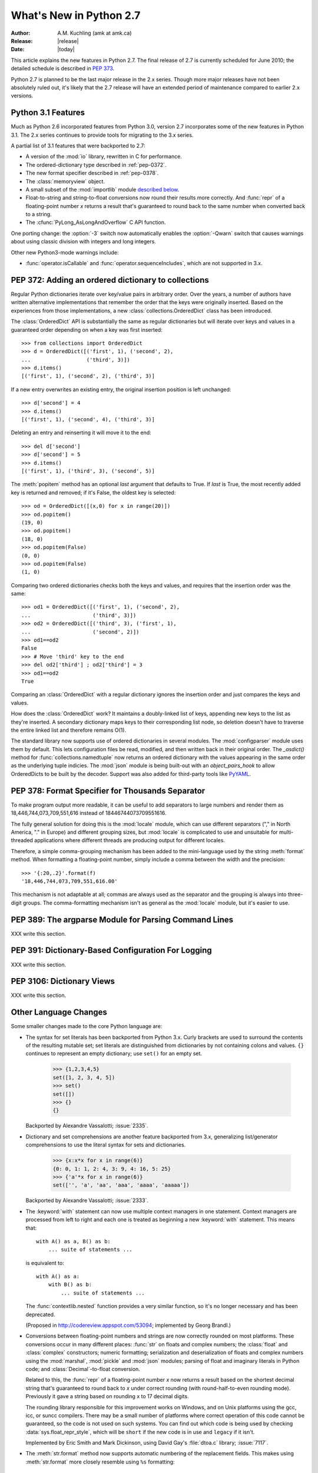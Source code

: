 ****************************
  What's New in Python 2.7
****************************

:Author: A.M. Kuchling (amk at amk.ca)
:Release: |release|
:Date: |today|

.. Fix accents on Kristjan Valur Jonsson, Fuerstenau

.. $Id$
   Rules for maintenance:

   * Anyone can add text to this document.  Do not spend very much time
   on the wording of your changes, because your text will probably
   get rewritten to some degree.

   * The maintainer will go through Misc/NEWS periodically and add
   changes; it's therefore more important to add your changes to
   Misc/NEWS than to this file.

   * This is not a complete list of every single change; completeness
   is the purpose of Misc/NEWS.  Some changes I consider too small
   or esoteric to include.  If such a change is added to the text,
   I'll just remove it.  (This is another reason you shouldn't spend
   too much time on writing your addition.)

   * If you want to draw your new text to the attention of the
   maintainer, add 'XXX' to the beginning of the paragraph or
   section.

   * It's OK to just add a fragmentary note about a change.  For
   example: "XXX Describe the transmogrify() function added to the
   socket module."  The maintainer will research the change and
   write the necessary text.

   * You can comment out your additions if you like, but it's not
   necessary (especially when a final release is some months away).

   * Credit the author of a patch or bugfix.   Just the name is
   sufficient; the e-mail address isn't necessary.

   * It's helpful to add the bug/patch number in a parenthetical comment.

   XXX Describe the transmogrify() function added to the socket
   module.
   (Contributed by P.Y. Developer; :issue:`12345`.)

   This saves the maintainer some effort going through the SVN logs
   when researching a change.

This article explains the new features in Python 2.7.  The final
release of 2.7 is currently scheduled for June 2010; the detailed
schedule is described in :pep:`373`.

Python 2.7 is planned to be the last major release in the 2.x series.
Though more major releases have not been absolutely ruled out, it's
likely that the 2.7 release will have an extended period of
maintenance compared to earlier 2.x versions.

.. Compare with previous release in 2 - 3 sentences here.
   add hyperlink when the documentation becomes available online.

.. _whatsnew27-python31:

Python 3.1 Features
=======================

Much as Python 2.6 incorporated features from Python 3.0,
version 2.7 incorporates some of the new features
in Python 3.1.  The 2.x series continues to provide tools
for migrating to the 3.x series.

A partial list of 3.1 features that were backported to 2.7:

* A version of the :mod:`io` library, rewritten in C for performance.
* The ordered-dictionary type described in :ref:`pep-0372`.
* The new format specifier described in :ref:`pep-0378`.
* The :class:`memoryview` object.
* A small subset of the :mod:`importlib` module `described below <#importlib-section>`__.
* Float-to-string and string-to-float conversions now round their
  results more correctly.  And :func:`repr` of a floating-point
  number *x* returns a result that's guaranteed to round back to the
  same number when converted back to a string.
* The :cfunc:`PyLong_AsLongAndOverflow` C API function.

One porting change: the :option:`-3` switch now automatically
enables the :option:`-Qwarn` switch that causes warnings
about using classic division with integers and long integers.

Other new Python3-mode warnings include:

* :func:`operator.isCallable` and :func:`operator.sequenceIncludes`,
  which are not supported in 3.x.

.. ========================================================================
.. Large, PEP-level features and changes should be described here.
.. ========================================================================

.. _pep-0372:

PEP 372: Adding an ordered dictionary to collections
====================================================

Regular Python dictionaries iterate over key/value pairs in arbitrary order.
Over the years, a number of authors have written alternative implementations
that remember the order that the keys were originally inserted.  Based on
the experiences from those implementations, a new
:class:`collections.OrderedDict` class has been introduced.

The :class:`OrderedDict` API is substantially the same as regular dictionaries
but will iterate over keys and values in a guaranteed order depending on
when a key was first inserted::

    >>> from collections import OrderedDict
    >>> d = OrderedDict([('first', 1), ('second', 2),
    ...                  ('third', 3)])
    >>> d.items()
    [('first', 1), ('second', 2), ('third', 3)]

If a new entry overwrites an existing entry, the original insertion
position is left unchanged::

    >>> d['second'] = 4
    >>> d.items()
    [('first', 1), ('second', 4), ('third', 3)]

Deleting an entry and reinserting it will move it to the end::

    >>> del d['second']
    >>> d['second'] = 5
    >>> d.items()
    [('first', 1), ('third', 3), ('second', 5)]

The :meth:`popitem` method has an optional *last* argument
that defaults to True.  If *last* is True, the most recently
added key is returned and removed; if it's False, the
oldest key is selected::

    >>> od = OrderedDict([(x,0) for x in range(20)])
    >>> od.popitem()
    (19, 0)
    >>> od.popitem()
    (18, 0)
    >>> od.popitem(False)
    (0, 0)
    >>> od.popitem(False)
    (1, 0)

Comparing two ordered dictionaries checks both the keys and values,
and requires that the insertion order was the same::

    >>> od1 = OrderedDict([('first', 1), ('second', 2),
    ...                    ('third', 3)])
    >>> od2 = OrderedDict([('third', 3), ('first', 1),
    ...                    ('second', 2)])
    >>> od1==od2
    False
    >>> # Move 'third' key to the end
    >>> del od2['third'] ; od2['third'] = 3
    >>> od1==od2
    True

Comparing an :class:`OrderedDict` with a regular dictionary
ignores the insertion order and just compares the keys and values.

How does the :class:`OrderedDict` work?  It maintains a doubly-linked
list of keys, appending new keys to the list as they're inserted.  A
secondary dictionary maps keys to their corresponding list node, so
deletion doesn't have to traverse the entire linked list and therefore
remains O(1).

.. XXX check O(1)-ness with Raymond

The standard library now supports use of ordered dictionaries in several
modules.  The :mod:`configparser` module uses them by default.  This lets
configuration files be read, modified, and then written back in their original
order.  The *_asdict()* method for :func:`collections.namedtuple` now
returns an ordered dictionary with the values appearing in the same order as
the underlying tuple indicies.  The :mod:`json` module is being built-out with
an *object_pairs_hook* to allow OrderedDicts to be built by the decoder.
Support was also added for third-party tools like `PyYAML <http://pyyaml.org/>`_.

.. seealso::

   :pep:`372` - Adding an ordered dictionary to collections
     PEP written by Armin Ronacher and Raymond Hettinger;
     implemented by Raymond Hettinger.

.. _pep-0378:

PEP 378: Format Specifier for Thousands Separator
====================================================

To make program output more readable, it can be useful to add
separators to large numbers and render them as
18,446,744,073,709,551,616 instead of 18446744073709551616.

The fully general solution for doing this is the :mod:`locale` module,
which can use different separators ("," in North America, "." in
Europe) and different grouping sizes, but :mod:`locale` is complicated
to use and unsuitable for multi-threaded applications where different
threads are producing output for different locales.

Therefore, a simple comma-grouping mechanism has been added to the
mini-language used by the string :meth:`format` method.  When
formatting a floating-point number, simply include a comma between the
width and the precision::

   >>> '{:20,.2}'.format(f)
   '18,446,744,073,709,551,616.00'

This mechanism is not adaptable at all; commas are always used as the
separator and the grouping is always into three-digit groups.  The
comma-formatting mechanism isn't as general as the :mod:`locale`
module, but it's easier to use.

.. XXX "Format String Syntax" in string.rst could use many more examples.

.. seealso::

   :pep:`378` - Format Specifier for Thousands Separator
     PEP written by Raymond Hettinger; implemented by Eric Smith.

PEP 389: The argparse Module for Parsing Command Lines
======================================================

XXX write this section.

.. seealso::

   :pep:`389` - argparse - New Command Line Parsing Module
     PEP written and implemented by Steven Bethard.

PEP 391: Dictionary-Based Configuration For Logging
====================================================

XXX write this section.

.. seealso::

   :pep:`391` - Dictionary-Based Configuration For Logging
     PEP written and implemented by Vinay Sajip.

PEP 3106: Dictionary Views
====================================================

XXX write this section.

.. seealso::

   :pep:`3106` - Revamping dict.keys(), .values() and .items()
     PEP written by Guido van Rossum.
     Backported to 2.7 by Alexandre Vassalotti; :issue:`1967`.


Other Language Changes
======================

Some smaller changes made to the core Python language are:

* The syntax for set literals has been backported from Python 3.x.
  Curly brackets are used to surround the contents of the resulting
  mutable set; set literals are
  distinguished from dictionaries by not containing colons and values.
  ``{}`` continues to represent an empty dictionary; use
  ``set()`` for an empty set.

    >>> {1,2,3,4,5}
    set([1, 2, 3, 4, 5])
    >>> set()
    set([])
    >>> {}
    {}

  Backported by Alexandre Vassalotti; :issue:`2335`.

* Dictionary and set comprehensions are another feature backported from
  3.x, generalizing list/generator comprehensions to use
  the literal syntax for sets and dictionaries.

    >>> {x:x*x for x in range(6)}
    {0: 0, 1: 1, 2: 4, 3: 9, 4: 16, 5: 25}
    >>> {'a'*x for x in range(6)}
    set(['', 'a', 'aa', 'aaa', 'aaaa', 'aaaaa'])

  Backported by Alexandre Vassalotti; :issue:`2333`.

* The :keyword:`with` statement can now use multiple context managers
  in one statement.  Context managers are processed from left to right
  and each one is treated as beginning a new :keyword:`with` statement.
  This means that::

   with A() as a, B() as b:
       ... suite of statements ...

  is equivalent to::

   with A() as a:
       with B() as b:
           ... suite of statements ...

  The :func:`contextlib.nested` function provides a very similar
  function, so it's no longer necessary and has been deprecated.

  (Proposed in http://codereview.appspot.com/53094; implemented by
  Georg Brandl.)

* Conversions between floating-point numbers and strings are
  now correctly rounded on most platforms.  These conversions occur
  in many different places: :func:`str` on
  floats and complex numbers; the :class:`float` and :class:`complex`
  constructors;
  numeric formatting; serialization and
  deserialization of floats and complex numbers using the
  :mod:`marshal`, :mod:`pickle`
  and :mod:`json` modules;
  parsing of float and imaginary literals in Python code;
  and :class:`Decimal`-to-float conversion.

  Related to this, the :func:`repr` of a floating-point number *x*
  now returns a result based on the shortest decimal string that's
  guaranteed to round back to *x* under correct rounding (with
  round-half-to-even rounding mode).  Previously it gave a string
  based on rounding x to 17 decimal digits.

  The rounding library responsible for this improvement works on
  Windows, and on Unix platforms using the gcc, icc, or suncc
  compilers.  There may be a small number of platforms where correct
  operation of this code cannot be guaranteed, so the code is not
  used on such systems.  You can find out which code is being used
  by checking :data:`sys.float_repr_style`,  which will be ``short``
  if the new code is in use and ``legacy`` if it isn't.

  Implemented by Eric Smith and Mark Dickinson, using David Gay's
  :file:`dtoa.c` library; :issue:`7117`.

* The :meth:`str.format` method now supports automatic numbering of the replacement
  fields.  This makes using :meth:`str.format` more closely resemble using
  ``%s`` formatting::

    >>> '{}:{}:{}'.format(2009, 04, 'Sunday')
    '2009:4:Sunday'
    >>> '{}:{}:{day}'.format(2009, 4, day='Sunday')
    '2009:4:Sunday'

  The auto-numbering takes the fields from left to right, so the first ``{...}``
  specifier will use the first argument to :meth:`str.format`, the next
  specifier will use the next argument, and so on.  You can't mix auto-numbering
  and explicit numbering -- either number all of your specifier fields or none
  of them -- but you can mix auto-numbering and named fields, as in the second
  example above.  (Contributed by Eric Smith; :issue:`5237`.)

  Complex numbers now correctly support usage with :func:`format`.
  Specifying a precision or comma-separation applies to both the real
  and imaginary parts of the number, but a specified field width and
  alignment is applied to the whole of the resulting ``1.5+3j``
  output.  (Contributed by Eric Smith; :issue:`1588`.)

  The 'F' format code now always formats its output using uppercase characters,
  so it will now produce 'INF' and 'NAN'.
  (Contributed by Eric Smith; :issue:`3382`.)

* The :func:`int` and :func:`long` types gained a ``bit_length``
  method that returns the number of bits necessary to represent
  its argument in binary::

      >>> n = 37
      >>> bin(37)
      '0b100101'
      >>> n.bit_length()
      6
      >>> n = 2**123-1
      >>> n.bit_length()
      123
      >>> (n+1).bit_length()
      124

  (Contributed by Fredrik Johansson and Victor Stinner; :issue:`3439`.)

* Conversions from long integers and regular integers to floating
  point now round differently, returning the floating-point number
  closest to the number.  This doesn't matter for small integers that
  can be converted exactly, but for large numbers that will
  unavoidably lose precision, Python 2.7 now approximates more
  closely.  For example, Python 2.6 computed the following::

    >>> n = 295147905179352891391
    >>> float(n)
    2.9514790517935283e+20
    >>> n - long(float(n))
    65535L

  Python 2.7's floating-point result is larger, but much closer to the
  true value::

    >>> n = 295147905179352891391
    >>> float(n)
    2.9514790517935289e+20
    >>> n-long(float(n)
    ... )
    -1L

  (Implemented by Mark Dickinson; :issue:`3166`.)

  Integer division is also more accurate in its rounding behaviours.  (Also
  implemented by Mark Dickinson; :issue:`1811`.)

* The :class:`bytearray` type's :meth:`translate` method now accepts
  ``None`` as its first argument.  (Fixed by Georg Brandl;
  :issue:`4759`.)

* When using ``@classmethod`` and ``@staticmethod`` to wrap
  methods as class or static methods, the wrapper object now
  exposes the wrapped function as their :attr:`__func__` attribute.
  (Contributed by Amaury Forgeot d'Arc, after a suggestion by
  George Sakkis; :issue:`5982`.)

* A new encoding named "cp720", used primarily for Arabic text, is now
  supported.  (Contributed by Alexander Belchenko and Amaury Forgeot
  d'Arc; :issue:`1616979`.)

* The :class:`file` object will now set the :attr:`filename` attribute
  on the :exc:`IOError` exception when trying to open a directory
  on POSIX platforms (noted by Jan Kaliszewski; :issue:`4764`), and
  now explicitly checks for and forbids writing to read-only file objects
  instead of trusting the C library to catch and report the error
  (fixed by Stefan Krah; :issue:`5677`).

* The Python tokenizer now translates line endings itself, so the
  :func:`compile` built-in function can now accept code using any
  line-ending convention.  Additionally, it no longer requires that the
  code end in a newline.

* Extra parentheses in function definitions are illegal in Python 3.x,
  meaning that you get a syntax error from ``def f((x)): pass``.  In
  Python3-warning mode, Python 2.7 will now warn about this odd usage.
  (Noted by James Lingard; :issue:`7362`.)

* When a module object is garbage-collected, the module's dictionary is
  now only cleared if no one else is holding a reference to the
  dictionary (:issue:`7140`).

.. ======================================================================


Optimizations
-------------

Several performance enhancements have been added:

.. * A new :program:`configure` option, :option:`--with-computed-gotos`,
   compiles the main bytecode interpreter loop using a new dispatch
   mechanism that gives speedups of up to 20%, depending on the system
   and benchmark.  The new mechanism is only supported on certain
   compilers, such as gcc, SunPro, and icc.

* A new opcode was added to perform the initial setup for
  :keyword:`with` statements, looking up the :meth:`__enter__` and
  :meth:`__exit__` methods.  (Contributed by Benjamin Peterson.)

* The garbage collector now performs better for one common usage
  pattern: when many objects are being allocated without deallocating
  any of them.  This would previously take quadratic
  time for garbage collection, but now the number of full garbage collections
  is reduced as the number of objects on the heap grows.
  The new logic is to only perform a full garbage collection pass when
  the middle generation has been collected 10 times and when the
  number of survivor objects from the middle generation exceeds 10% of
  the number of objects in the oldest generation.  (Suggested by Martin
  von Loewis and implemented by Antoine Pitrou; :issue:`4074`.)

* The garbage collector tries to avoid tracking simple containers
  which can't be part of a cycle. In Python 2.7, this is now true for
  tuples and dicts containing atomic types (such as ints, strings,
  etc.). Transitively, a dict containing tuples of atomic types won't
  be tracked either. This helps reduce the cost of each
  garbage collection by decreasing the number of objects to be
  considered and traversed by the collector.
  (Contributed by Antoine Pitrou; :issue:`4688`.)

* Long integers are now stored internally either in base 2**15 or in base
  2**30, the base being determined at build time.  Previously, they
  were always stored in base 2**15.  Using base 2**30 gives
  significant performance improvements on 64-bit machines, but
  benchmark results on 32-bit machines have been mixed.  Therefore,
  the default is to use base 2**30 on 64-bit machines and base 2**15
  on 32-bit machines; on Unix, there's a new configure option
  :option:`--enable-big-digits` that can be used to override this default.

  Apart from the performance improvements this change should be
  invisible to end users, with one exception: for testing and
  debugging purposes there's a new structseq ``sys.long_info`` that
  provides information about the internal format, giving the number of
  bits per digit and the size in bytes of the C type used to store
  each digit::

     >>> import sys
     >>> sys.long_info
     sys.long_info(bits_per_digit=30, sizeof_digit=4)

  (Contributed by Mark Dickinson; :issue:`4258`.)

  Another set of changes made long objects a few bytes smaller: 2 bytes
  smaller on 32-bit systems and 6 bytes on 64-bit.
  (Contributed by Mark Dickinson; :issue:`5260`.)

* The division algorithm for long integers has been made faster
  by tightening the inner loop, doing shifts instead of multiplications,
  and fixing an unnecessary extra iteration.
  Various benchmarks show speedups of between 50% and 150% for long
  integer divisions and modulo operations.
  (Contributed by Mark Dickinson; :issue:`5512`.)
  Bitwise operations are also significantly faster (initial patch by
  Gregory Smith; :issue:`1087418`).

* The implementation of ``%`` checks for the left-side operand being
  a Python string and special-cases it; this results in a 1-3%
  performance increase for applications that frequently use ``%``
  with strings, such as templating libraries.
  (Implemented by Collin Winter; :issue:`5176`.)

* List comprehensions with an ``if`` condition are compiled into
  faster bytecode.  (Patch by Antoine Pitrou, back-ported to 2.7
  by Jeffrey Yasskin; :issue:`4715`.)

* Converting an integer or long integer to a decimal string was made
  faster by special-casing base 10 instead of using a generalized
  conversion function that supports arbitrary bases.
  (Patch by Gawain Bolton; :issue:`6713`.)

* The :meth:`split`, :meth:`replace`, :meth:`rindex`,
  :meth:`rpartition`, and :meth:`rsplit` methods of string-like types
  (strings, Unicode strings, and :class:`bytearray` objects) now use a
  fast reverse-search algorithm instead of a character-by-character
  scan.  This is sometimes faster by a factor of 10.  (Added by
  Florent Xicluna; :issue:`7462` and :issue:`7622`.)

* The :mod:`pickle` and :mod:`cPickle` modules now automatically
  intern the strings used for attribute names, reducing memory usage
  of the objects resulting from unpickling.  (Contributed by Jake
  McGuire; :issue:`5084`.)

* The :mod:`cPickle` module now special-cases dictionaries,
  nearly halving the time required to pickle them.
  (Contributed by Collin Winter; :issue:`5670`.)

.. ======================================================================

New and Improved Modules
========================

As in every release, Python's standard library received a number of
enhancements and bug fixes.  Here's a partial list of the most notable
changes, sorted alphabetically by module name. Consult the
:file:`Misc/NEWS` file in the source tree for a more complete list of
changes, or look through the Subversion logs for all the details.

* The :mod:`bdb` module's base debugging class :class:`Bdb`
  gained a feature for skipping modules.  The constructor
  now takes an iterable containing glob-style patterns such as
  ``django.*``; the debugger will not step into stack frames
  from a module that matches one of these patterns.
  (Contributed by Maru Newby after a suggestion by
  Senthil Kumaran; :issue:`5142`.)

* The :mod:`binascii` module now supports the buffer API, so it can be
  used with :class:`memoryview` instances and other similar buffer objects.
  (Backported from 3.x by Florent Xicluna; :issue:`7703`.)

* The :mod:`bz2` module's :class:`BZ2File` now supports the context
  management protocol, so you can write ``with bz2.BZ2File(...) as f: ...``.
  (Contributed by Hagen Fuerstenau; :issue:`3860`.)

* New class: the :class:`Counter` class in the :mod:`collections` module is
  useful for tallying data.  :class:`Counter` instances behave mostly
  like dictionaries but return zero for missing keys instead of
  raising a :exc:`KeyError`:

  .. doctest::
     :options: +NORMALIZE_WHITESPACE

     >>> from collections import Counter
     >>> c = Counter()
     >>> for letter in 'here is a sample of english text':
     ...   c[letter] += 1
     ...
     >>> c
     Counter({' ': 6, 'e': 5, 's': 3, 'a': 2, 'i': 2, 'h': 2,
     'l': 2, 't': 2, 'g': 1, 'f': 1, 'm': 1, 'o': 1, 'n': 1,
     'p': 1, 'r': 1, 'x': 1})
     >>> c['e']
     5
     >>> c['z']
     0

  There are two additional :class:`Counter` methods: :meth:`most_common`
  returns the N most common elements and their counts, and :meth:`elements`
  returns an iterator over the contained element, repeating each element
  as many times as its count::

    >>> c.most_common(5)
    [(' ', 6), ('e', 5), ('s', 3), ('a', 2), ('i', 2)]
    >>> c.elements() ->
       'a', 'a', ' ', ' ', ' ', ' ', ' ', ' ',
       'e', 'e', 'e', 'e', 'e', 'g', 'f', 'i', 'i',
       'h', 'h', 'm', 'l', 'l', 'o', 'n', 'p', 's',
       's', 's', 'r', 't', 't', 'x'

  Contributed by Raymond Hettinger; :issue:`1696199`.

  The new `~collections.OrderedDict` class is described in the earlier section
  :ref:`pep-0372`.

  The :class:`namedtuple` class now has an optional *rename* parameter.
  If *rename* is true, field names that are invalid because they've
  been repeated or that aren't legal Python identifiers will be
  renamed to legal names that are derived from the field's
  position within the list of fields:

     >>> from collections import namedtuple
     >>> T = namedtuple('T', ['field1', '$illegal', 'for', 'field2'], rename=True)
     >>> T._fields
     ('field1', '_1', '_2', 'field2')

  (Added by Raymond Hettinger; :issue:`1818`.)

  The :class:`deque` data type now exposes its maximum length as the
  read-only :attr:`maxlen` attribute, and has a
  :meth:`reverse` method that reverses the elements of the deque in-place.
  (Added by Raymond Hettinger.)

* The :mod:`copy` module's :func:`deepcopy` function will now
  correctly copy bound instance methods.  (Implemented by
  Robert Collins; :issue:`1515`.)

* The :mod:`ctypes` module now always converts ``None`` to a C NULL
  pointer for arguments declared as pointers.  (Changed by Thomas
  Heller; :issue:`4606`.)  The underlying `libffi library
  <http://sourceware.org/libffi/>`__ has been updated to version
  3.0.9, containing various fixes for different platforms.  (Updated
  by Matthias Klose; :issue:`8142`.)

* New method: the :mod:`datetime` module's :class:`timedelta` class
  gained a :meth:`total_seconds` method that returns the number of seconds
  in the duration.  (Contributed by Brian Quinlan; :issue:`5788`.)

* New method: the :class:`Decimal` class gained a
  :meth:`from_float` class method that performs an exact conversion
  of a floating-point number to a :class:`Decimal`.
  Note that this is an **exact** conversion that strives for the
  closest decimal approximation to the floating-point representation's value;
  the resulting decimal value will therefore still include the inaccuracy,
  if any.
  For example, ``Decimal.from_float(0.1)`` returns
  ``Decimal('0.1000000000000000055511151231257827021181583404541015625')``.
  (Implemented by Raymond Hettinger; :issue:`4796`.)

  The constructor for :class:`Decimal` now accepts non-European
  Unicode characters, such as Arabic-Indic digits.  (Contributed by
  Mark Dickinson; :issue:`6595`.)

  When using :class:`Decimal` instances with a string's
  :meth:`format` method, the default alignment was previously
  left-alignment.  This has been changed to right-alignment, which seems
  more sensible for numeric types.  (Changed by Mark Dickinson; :issue:`6857`.)

* The :class:`Fraction` class now accepts two rational numbers
  as arguments to its constructor.
  (Implemented by Mark Dickinson; :issue:`5812`.)

* The :mod:`ftplib` module gained the ability to establish secure FTP
  connections using TLS encapsulation of authentication as well as
  subsequent control and data transfers.  This is provided by the new
  :class:`ftplib.FTP_TLS` class.
  (Contributed by Giampaolo Rodola', :issue:`2054`.)  The :meth:`storbinary`
  method for binary uploads can now restart uploads thanks to an added
  *rest* parameter (patch by Pablo Mouzo; :issue:`6845`.)

* New function: the :mod:`gc` module's :func:`is_tracked` returns
  true if a given instance is tracked by the garbage collector, false
  otherwise. (Contributed by Antoine Pitrou; :issue:`4688`.)

* The :mod:`gzip` module's :class:`GzipFile` now supports the context
  management protocol, so you can write ``with gzip.GzipFile(...) as f: ...``
  (contributed by Hagen Fuerstenau; :issue:`3860`), and it now implements
  the :class:`io.BufferedIOBase` ABC, so you can wrap it with
  :class:`io.BufferedReader` for faster processing
  (contributed by Nir Aides; :issue:`7471`).
  It's also now possible to override the modification time
  recorded in a gzipped file by providing an optional timestamp to
  the constructor.  (Contributed by Jacques Frechet; :issue:`4272`.)

  Files in gzip format can be padded with trailing zero bytes; the
  :mod:`gzip` module will now consume these trailing bytes.  (Fixed by
  Tadek Pietraszek and Brian Curtin; :issue:`2846`.)

* The default :class:`HTTPResponse` class used by the :mod:`httplib` module now
  supports buffering, resulting in much faster reading of HTTP responses.
  (Contributed by Kristjan Valur Jonsson; :issue:`4879`.)

  The :class:`HTTPConnection` and :class:`HTTPSConnection` classes
  now support a *source_address* parameter, a ``(host, port)`` 2-tuple
  giving the source address that will be used for the connection.
  (Contributed by Eldon Ziegler; :issue:`3972`.)

* The :mod:`imaplib` module now supports IPv6 addresses.
  (Contributed by Derek Morr; :issue:`1655`.)

* The :mod:`io` library has been upgraded to the version shipped with
  Python 3.1.  For 3.1, the I/O library was entirely rewritten in C
  and is 2 to 20 times faster depending on the task at hand.  The
  original Python version was renamed to the :mod:`_pyio` module.

  One minor resulting change: the :class:`io.TextIOBase` class now
  has an :attr:`errors` attribute giving the error setting
  used for encoding and decoding errors (one of ``'strict'``, ``'replace'``,
  ``'ignore'``).

  The :class:`io.FileIO` class now raises an :exc:`OSError` when passed
  an invalid file descriptor.  (Implemented by Benjamin Peterson;
  :issue:`4991`.)  The :meth:`truncate` method now preserves the
  file position; previously it would change the file position to the
  end of the new file.  (Fixed by Pascal Chambon; :issue:`6939`.)

* New function: ``itertools.compress(data, selectors)`` takes two
  iterators.  Elements of *data* are returned if the corresponding
  value in *selectors* is true::

    itertools.compress('ABCDEF', [1,0,1,0,1,1]) =>
      A, C, E, F

  New function: ``itertools.combinations_with_replacement(iter, r)``
  returns all the possible *r*-length combinations of elements from the
  iterable *iter*.  Unlike :func:`combinations`, individual elements
  can be repeated in the generated combinations::

    itertools.combinations_with_replacement('abc', 2) =>
      ('a', 'a'), ('a', 'b'), ('a', 'c'),
      ('b', 'b'), ('b', 'c'), ('c', 'c')

  Note that elements are treated as unique depending on their position
  in the input, not their actual values.

  The :class:`itertools.count` function now has a *step* argument that
  allows incrementing by values other than 1.  :func:`count` also
  now allows keyword arguments, and using non-integer values such as
  floats or :class:`Decimal` instances.  (Implemented by Raymond
  Hettinger; :issue:`5032`.)

  :func:`itertools.combinations` and :func:`itertools.product` were
  previously raising :exc:`ValueError` for values of *r* larger than
  the input iterable.  This was deemed a specification error, so they
  now return an empty iterator.  (Fixed by Raymond Hettinger; :issue:`4816`.)

* The :mod:`json` module was upgraded to version 2.0.9 of the
  simplejson package, which includes a C extension that makes
  encoding and decoding faster.
  (Contributed by Bob Ippolito; :issue:`4136`.)

  To support the new :class:`OrderedDict` type, :func:`json.load`
  now has an optional *object_pairs_hook* parameter that will be called
  with any object literal that decodes to a list of pairs.
  (Contributed by Raymond Hettinger; :issue:`5381`.)

* New functions: the :mod:`math` module gained
  :func:`erf` and :func:`erfc` for the error function and the complementary error function,
  :func:`expm1` which computes ``e**x - 1`` with more precision than
  using :func:`exp` and subtracting 1,
  :func:`gamma` for the Gamma function, and
  :func:`lgamma` for the natural log of the Gamma function.
  (Contributed by Mark Dickinson and nirinA raseliarison; :issue:`3366`.)

* The :mod:`multiprocessing` module's :class:`Manager*` classes
  can now be passed a callable that will be called whenever
  a subprocess is started, along with a set of arguments that will be
  passed to the callable.
  (Contributed by lekma; :issue:`5585`.)

  The :class:`Pool` class, which controls a pool of worker processes,
  now has an optional *maxtasksperchild* parameter.  Worker processes
  will perform the specified number of tasks and then exit, causing the
  :class:`Pool` to start a new worker.  This is useful if tasks may leak
  memory or other resources, or if some tasks will cause the worker to
  become very large.
  (Contributed by Charles Cazabon; :issue:`6963`.)

* The :mod:`nntplib` module now supports IPv6 addresses.
  (Contributed by Derek Morr; :issue:`1664`.)

* New functions: the :mod:`os` module wraps the following POSIX system
  calls: :func:`getresgid` and :func:`getresuid`, which return the
  real, effective, and saved GIDs and UIDs;
  :func:`setresgid` and :func:`setresuid`, which set
  real, effective, and saved GIDs and UIDs to new values;
  :func:`initgroups`.  (GID/UID functions
  contributed by Travis H.; :issue:`6508`.  Support for initgroups added
  by Jean-Paul Calderone; :issue:`7333`.)

  The :func:`os.fork` function now re-initializes the import lock in
  the child process; this fixes problems on Solaris when :func:`fork`
  is called from a thread.  (Fixed by Zsolt Cserna; :issue:`7242`.)

  The :func:`normpath` function now preserves Unicode; if its input path
  is a Unicode string, the return value is also a Unicode string.
  (Fixed by Matt Giuca; :issue:`5827`.)

* The :mod:`pydoc` module now has help for the various symbols that Python
  uses.  You can now do ``help('<<')`` or ``help('@')``, for example.
  (Contributed by David Laban; :issue:`4739`.)

* The :mod:`re` module's :func:`split`, :func:`sub`, and :func:`subn`
  now accept an optional *flags* argument, for consistency with the
  other functions in the module.  (Added by Gregory P. Smith.)

* The :mod:`shutil` module's :func:`copyfile` and :func:`copytree`
  functions now raises a :exc:`SpecialFileError` exception when
  asked to copy a named pipe.  Previously the code would treat
  named pipes like a regular file by opening them for reading, and
  this would block indefinitely.  (Fixed by Antoine Pitrou; :issue:`3002`.)

  New function: :func:`make_archive` takes a filename, archive type
  (zip or tar-format), and a directory path, and creates an archive
  containing the directory's contents.  (Added by Tarek Ziadé.)

* New functions: in the :mod:`site` module, three new functions
  return various site- and user-specific paths.
  :func:`getsitepackages` returns a list containing all
  global site-packages directories, and
  :func:`getusersitepackages` returns the path of the user's
  site-packages directory.
  :func:`getuserbase` returns the value of the :envvar:`USER_BASE`
  environment variable, giving the path to a directory that can be used
  to store data.
  (Contributed by Tarek Ziadé; :issue:`6693`.)

  The :mod:`site` module now reports exceptions occurring
  when the :mod:`sitecustomize` module is imported, and will no longer
  catch and swallow the :exc:`KeyboardError` exception.  (Fixed by
  Victor Stinner; :issue:`3137`.)

* The :mod:`socket` module's :class:`SSL` objects now support the
  buffer API, which fixed a test suite failure.  (Fixed by Antoine
  Pitrou; :issue:`7133`.)

  The :func:`create_connection` function
  gained a *source_address* parameter, a ``(host, port)`` 2-tuple
  giving the source address that will be used for the connection.
  (Contributed by Eldon Ziegler; :issue:`3972`.)

  The :meth:`recv_into` and `recvfrom_into` methods will now write
  into objects that support the buffer API, most usefully
  the :class:`bytearray` and :class:`memoryview` objects.  (Implemented by
  Antoine Pitrou; :issue:`8104`.)

* The :mod:`SocketServer` module's :class:`TCPServer` class now
  has a :attr:`disable_nagle_algorithm` class attribute.
  The default value is False; if overridden to be True,
  new request connections will have the TCP_NODELAY option set to
  prevent buffering many small sends into a single TCP packet.
  (Contributed by Kristjan Valur Jonsson; :issue:`6192`.)

* Updated module: the :mod:`sqlite` module has been updated to
  version 2.6.0 of the `pysqlite package <http://code.google.com/p/pysqlite/>`__. Version 2.6.0 includes a number of bugfixes, and adds
  the ability to load SQLite extensions from shared libraries.
  Call the ``enable_load_extension(True)`` method to enable extensions,
  and then call :meth:`load_extension` to load a particular shared library.
  (Updated by Gerhard Häring.)

* The :mod:`struct` module will no longer silently ignore overflow
  errors when a value is too large for a particular integer format
  code (one of ``bBhHiIlLqQ``); it now always raises a
  :exc:`struct.error` exception.  (Changed by Mark Dickinson;
  :issue:`1523`.)

* New function: the :mod:`subprocess` module's
  :func:`check_output` runs a command with a specified set of arguments
  and returns the command's output as a string when the command runs without
  error, or raises a :exc:`CalledProcessError` exception otherwise.

  ::

    >>> subprocess.check_output(['df', '-h', '.'])
    'Filesystem     Size   Used  Avail Capacity  Mounted on\n
    /dev/disk0s2    52G    49G   3.0G    94%    /\n'

    >>> subprocess.check_output(['df', '-h', '/bogus'])
      ...
    subprocess.CalledProcessError: Command '['df', '-h', '/bogus']' returned non-zero exit status 1

  (Contributed by Gregory P. Smith.)

* New function: :func:`is_declared_global` in the :mod:`symtable` module
  returns true for variables that are explicitly declared to be global,
  false for ones that are implicitly global.
  (Contributed by Jeremy Hylton.)

* The ``sys.version_info`` value is now a named tuple, with attributes
  named :attr:`major`, :attr:`minor`, :attr:`micro`,
  :attr:`releaselevel`, and :attr:`serial`.  (Contributed by Ross
  Light; :issue:`4285`.)

  :func:`sys.getwindowsversion` also returns a named tuple,
  with attributes named :attr:`major`, :attr:`minor`, :attr:`build`,
  :attr:`platform`, :attr:`service_pack`, :attr:`service_pack_major`,
  :attr:`service_pack_minor`, :attr:`suite_mask`, and
  :attr:`product_type`.  (Contributed by Brian Curtin; :issue:`7766`.)

* The :mod:`tarfile` module's default error handling has changed, to
  no longer suppress fatal errors.  The default error level was previously 0,
  which meant that errors would only result in a message being written to the
  debug log, but because the debug log is not activated by default,
  these errors go unnoticed.  The default error level is now 1,
  which raises an exception if there's an error.
  (Changed by Lars Gustäbel; :issue:`7357`.)

  :mod:`tarfile` now supports filtering the :class:`TarInfo`
  objects being added to a tar file.  When you call :meth:`TarFile.add`,
  instance, you may supply an optional *filter* argument
  that's a callable.  The *filter* callable will be passed the
  :class:`TarInfo` for every file being added, and can modify and return it.
  If the callable returns ``None``, the file will be excluded from the
  resulting archive.  This is more powerful than the existing
  *exclude* argument, which has therefore been deprecated.
  (Added by Lars Gustäbel; :issue:`6856`.)
  The :class:`TarFile` class also now supports the context manager protocol.
  (Added by Lars Gustäbel; :issue:`7232`.)

* The :mod:`threading` module's :meth:`Event.wait` method now returns
  the internal flag on exit.  This means the method will usually
  return true because :meth:`wait` is supposed to block until the
  internal flag becomes true.  The return value will only be false if
  a timeout was provided and the operation timed out.
  (Contributed by Tim Lesher; :issue:`1674032`.)

* The Unicode database has been updated to the version 5.2.0.
  (Updated by Florent Xicluna; :issue:`8024`.)

* The Unicode database provided by the :mod:`unicodedata` is used
  internally to determine which characters are numeric, whitespace,
  or represent line breaks.  The database also now includes information
  from the :file:`Unihan.txt` data file.  (Patch by Anders Chrigström
  and Amaury Forgeot d'Arc; :issue:`1571184`.)

* The :class:`UserDict` class is now a new-style class.  (Changed by
  Benjamin Peterson.)

* The ElementTree library, :mod:`xml.etree`, no longer escapes
  ampersands and angle brackets when outputting an XML processing
  instruction (which looks like `<?xml-stylesheet href="#style1"?>`)
  or comment (which looks like `<!-- comment -->`).
  (Patch by Neil Muller; :issue:`2746`.)

* The :mod:`zipfile` module's :class:`ZipFile` now supports the context
  management protocol, so you can write ``with zipfile.ZipFile(...) as f: ...``.
  (Contributed by Brian Curtin; :issue:`5511`.)

  :mod:`zipfile` now supports archiving empty directories and
  extracts them correctly.  (Fixed by Kuba Wieczorek; :issue:`4710`.)
  Reading files out of an archive is now faster, and interleaving
  :meth:`read` and :meth:`readline` now works correctly.
  (Contributed by Nir Aides; :issue:`7610`.)

  The :func:`is_zipfile` function in the module now
  accepts a file object, in addition to the path names accepted in earlier
  versions.  (Contributed by Gabriel Genellina; :issue:`4756`.)

  The :meth:`writestr` method now has an optional *compress_type* parameter
  that lets you override the default compression method specified in the
  :class:`ZipFile` constructor.  (Contributed by Ronald Oussoren;
  :issue:`6003`.)

* XXX the :mod:`shutil` module has now a :func:`make_archive` function
  (see the module doc, contributed by Tarek)


New module: sysconfig
---------------------------------

XXX A new :mod:`sysconfig` module has been extracted from
:mod:`distutils` and put in the standard library.

The :mod:`sysconfig` module provides access to Python's configuration
information like the list of installation paths and the configuration
variables relevant for the current platform. (contributed by Tarek)

Updated module: ElementTree 1.3
---------------------------------

XXX write this.

.. ======================================================================
.. whole new modules get described in subsections here


Distutils Enhancements
---------------------------------

Distutils is being more actively developed, thanks to Tarek Ziadé
who has taken over maintenance of the package, so there are a number
of fixes and improvements.

A new :file:`setup.py` subcommand, ``check``, will check that the
arguments being passed to the :func:`setup` function are complete
and correct (:issue:`5732`).

Byte-compilation by the ``install_lib``  subcommand is now only done
if the ``sys.dont_write_bytecode`` setting allows it (:issue:`7071`).

:func:`distutils.sdist.add_defaults` now uses
*package_dir* and *data_files* to create the MANIFEST file.
:mod:`distutils.sysconfig` now reads the :envvar:`AR` and
:envvar:`ARFLAGS` environment variables.

.. ARFLAGS done in #5941

It is no longer mandatory to store clear-text passwords in the
:file:`.pypirc` file when registering and uploading packages to PyPI. As long
as the username is present in that file, the :mod:`distutils` package will
prompt for the password if not present.  (Added by Tarek Ziadé,
based on an initial contribution by Nathan Van Gheem; :issue:`4394`.)

A Distutils setup can now specify that a C extension is optional by
setting the *optional* option setting to true.  If this optional is
supplied, failure to build the extension will not abort the build
process, but instead simply not install the failing extension.
(Contributed by Georg Brandl; :issue:`5583`.)

The :class:`distutils.dist.DistributionMetadata` class'
:meth:`read_pkg_file` method will read the contents of a package's
:file:`PKG-INFO` metadata file.  For an example of its use, see
:ref:`reading-metadata`.
(Contributed by Tarek Ziadé; :issue:`7457`.)

:file:`setup.py` files will now accept a :option:`--no-user-cfg` switch
to skip reading the :file:`~/.pydistutils.cfg` file.  (Suggested by
by Michael Hoffman, and implemented by Paul Winkler; :issue:`1180`.)

When creating a tar-format archive, the ``sdist`` subcommand now
allows specifying the user id and group that will own the files in the
archives using the :option:`--owner` and :option:`--group` switches
(:issue:`6516`).


Unit Testing Enhancements
---------------------------------

The :mod:`unittest` module was enhanced in several ways.
The progress messages now shows 'x' for expected failures
and 'u' for unexpected successes when run in verbose mode.
(Contributed by Benjamin Peterson.)
Test cases can raise the :exc:`SkipTest` exception to skip a test.
(:issue:`1034053`.)

.. XXX describe test discovery (Contributed by Michael Foord; :issue:`6001`.)

The error messages for :meth:`assertEqual`,
:meth:`assertTrue`, and :meth:`assertFalse`
failures now provide more information.  If you set the
:attr:`longMessage` attribute of your :class:`TestCase` classes to
true, both the standard error message and any additional message you
provide will be printed for failures.  (Added by Michael Foord; :issue:`5663`.)

The :meth:`assertRaises` and :meth:`failUnlessRaises` methods now
return a context handler when called without providing a callable
object to run.  For example, you can write this::

  with self.assertRaises(KeyError):
      raise ValueError

(Implemented by Antoine Pitrou; :issue:`4444`.)

The methods :meth:`addCleanup` and :meth:`doCleanups` were added.
:meth:`addCleanup` allows you to add cleanup functions that
will be called unconditionally (after :meth:`setUp` if
:meth:`setUp` fails, otherwise after :meth:`tearDown`). This allows
for much simpler resource allocation and deallocation during tests.
:issue:`5679`

A number of new methods were added that provide more specialized
tests.  Many of these methods were written by Google engineers
for use in their test suites; Gregory P. Smith, Michael Foord, and
GvR worked on merging them into Python's version of :mod:`unittest`.

* :meth:`assertIsNone` and :meth:`assertIsNotNone` take one
  expression and verify that the result is or is not ``None``.

* :meth:`assertIs` and :meth:`assertIsNot` take two values and check
  whether the two values evaluate to the same object or not.
  (Added by Michael Foord; :issue:`2578`.)

* :meth:`assertIsInstance` and :meth:`assertNotIsInstance` check whether
  the resulting object is an instance of a particular class, or of
  one of a tuple of classes.  (Added by Georg Brandl; :issue:`7031`.)

* :meth:`assertGreater`, :meth:`assertGreaterEqual`,
  :meth:`assertLess`, and :meth:`assertLessEqual` compare
  two quantities.

* :meth:`assertMultiLineEqual` compares two strings, and if they're
  not equal, displays a helpful comparison that highlights the
  differences in the two strings.  This comparison is now used by
  default when Unicode strings are compared with :meth:`assertEqual`.)

* :meth:`assertRegexpMatches` checks whether its first argument is a
  string matching a regular expression provided as its second argument.

* :meth:`assertRaisesRegexp` checks whether a particular exception
  is raised, and then also checks that the string representation of
  the exception matches the provided regular expression.

* :meth:`assertIn` and :meth:`assertNotIn` tests whether
  *first* is or is not in  *second*.

* :meth:`assertItemsEqual` tests whether two provided sequences
  contain the same elements.

* :meth:`assertSetEqual` compares whether two sets are equal, and
  only reports the differences between the sets in case of error.

* Similarly, :meth:`assertListEqual` and :meth:`assertTupleEqual`
  compare the specified types and explain any differences without necessarily
  printing their full values; these methods are now used by default
  when comparing lists and tuples using :meth:`assertEqual`.
  More generally, :meth:`assertSequenceEqual` compares two sequences
  and can optionally check whether both sequences are of a
  particular type.

* :meth:`assertDictEqual` compares two dictionaries and reports the
  differences; it's now used by default when you compare two dictionaries
  using :meth:`assertEqual`.  :meth:`assertDictContainsSubset` checks whether
  all of the key/value pairs in *first* are found in *second*.

* :meth:`assertAlmostEqual` and :meth:`assertNotAlmostEqual` test
  whether *first* and *second* are approximately equal by computing
  their difference, rounding the result to an optionally-specified number
  of *places* (the default is 7), and comparing to zero.

* :meth:`loadTestsFromName` properly honors the ``suiteClass`` attribute of
  the :class:`TestLoader`. (Fixed by Mark Roddy; :issue:`6866`.)

* A new hook, :meth:`addTypeEqualityFunc` takes a type object and a
  function.  The :meth:`assertEqual` method will use the function
  when both of the objects being compared are of the specified type.
  This function should compare the two objects and raise an
  exception if they don't match; it's a good idea for the function
  to provide additional information about why the two objects are
  matching, much as the new sequence comparison methods do.

:func:`unittest.main` now takes an optional ``exit`` argument.
If False ``main`` doesn't call :func:`sys.exit` allowing it to
be used from the interactive interpreter. :issue:`3379`.

:class:`TestResult` has new :meth:`startTestRun` and
:meth:`stopTestRun` methods; called immediately before
and after a test run. :issue:`5728` by Robert Collins.

With all these changes, the :file:`unittest.py` was becoming awkwardly
large, so the module was turned into a package and the code split into
several files (by Benjamin Peterson).  This doesn't affect how the
module is imported.


.. _importlib-section:

importlib: Importing Modules
------------------------------

Python 3.1 includes the :mod:`importlib` package, a re-implementation
of the logic underlying Python's :keyword:`import` statement.
:mod:`importlib` is useful for implementors of Python interpreters and
to users who wish to write new importers that can participate in the
import process.  Python 2.7 doesn't contain the complete
:mod:`importlib` package, but instead has a tiny subset that contains
a single function, :func:`import_module`.

``import_module(name, package=None)`` imports a module.  *name* is
a string containing the module or package's name.  It's possible to do
relative imports by providing a string that begins with a ``.``
character, such as ``..utils.errors``.  For relative imports, the
*package* argument must be provided and is the name of the package that
will be used as the anchor for
the relative import.  :func:`import_module` both inserts the imported
module into ``sys.modules`` and returns the module object.

Here are some examples::

    >>> from importlib import import_module
    >>> anydbm = import_module('anydbm')  # Standard absolute import
    >>> anydbm
    <module 'anydbm' from '/p/python/Lib/anydbm.py'>
    >>> # Relative import
    >>> sysconfig = import_module('..sysconfig', 'distutils.command')
    >>> sysconfig
    <module 'distutils.sysconfig' from '/p/python/Lib/distutils/sysconfig.pyc'>

:mod:`importlib` was implemented by Brett Cannon and introduced in
Python 3.1.


ttk: Themed Widgets for Tk
--------------------------

Tcl/Tk 8.5 includes a set of themed widgets that re-implement basic Tk
widgets but have a more customizable appearance and can therefore more
closely resemble the native platform's widgets.  This widget
set was originally called Tile, but was renamed to Ttk (for "themed Tk")
on being added to Tcl/Tck release 8.5.

XXX write a brief discussion and an example here.

The :mod:`ttk` module was written by Guilherme Polo and added in
:issue:`2983`.  An alternate version called ``Tile.py``, written by
Martin Franklin and maintained by Kevin Walzer, was proposed for
inclusion in :issue:`2618`, but the authors argued that Guilherme
Polo's work was more comprehensive.


Deprecations and Removals
=========================

* :func:`contextlib.nested`, which allows handling more than one context manager
  with one :keyword:`with` statement, has been deprecated; :keyword:`with`
  supports multiple context managers syntactically now.

.. ======================================================================


Build and C API Changes
=======================

Changes to Python's build process and to the C API include:

* If you use the :file:`.gdbinit` file provided with Python,
  the "pyo" macro in the 2.7 version now works correctly when the thread being
  debugged doesn't hold the GIL; the macro now acquires it before printing.
  (Contributed by Victor Stinner; :issue:`3632`.)

* :cfunc:`Py_AddPendingCall` is now thread-safe, letting any
  worker thread submit notifications to the main Python thread.  This
  is particularly useful for asynchronous IO operations.
  (Contributed by Kristjan Valur Jonsson; :issue:`4293`.)

* New function: :cfunc:`PyCode_NewEmpty` creates an empty code object;
  only the filename, function name, and first line number are required.
  This is useful to extension modules that are attempting to
  construct a more useful traceback stack.  Previously such
  extensions needed to call :cfunc:`PyCode_New`, which had many
  more arguments.  (Added by Jeffrey Yasskin.)

* New function: :cfunc:`PyErr_NewExceptionWithDoc` creates a new
  exception class, just as the existing :cfunc:`PyErr_NewException` does,
  but takes an extra ``char *`` argument containing the docstring for the
  new exception class.  (Added by the 'lekma' user on the Python bug tracker;
  :issue:`7033`.)

* New function: :cfunc:`PyFrame_GetLineNumber` takes a frame object
  and returns the line number that the frame is currently executing.
  Previously code would need to get the index of the bytecode
  instruction currently executing, and then look up the line number
  corresponding to that address.  (Added by Jeffrey Yasskin.)

* New functions: :cfunc:`PyLong_AsLongAndOverflow` and
  :cfunc:`PyLong_AsLongLongAndOverflow`  approximates a Python long
  integer as a C :ctype:`long` or :ctype:`long long`.
  If the number is too large to fit into
  the output type, an *overflow* flag is set and returned to the caller.
  (Contributed by Case Van Horsen; :issue:`7528` and :issue:`7767`.)

* New function: stemming from the rewrite of string-to-float conversion,
  a new :cfunc:`PyOS_string_to_double` function was added.  The old
  :cfunc:`PyOS_ascii_strtod` and :cfunc:`PyOS_ascii_atof` functions
  are now deprecated.

* New macros: the Python header files now define the following macros:
  :cmacro:`Py_ISALNUM`,
  :cmacro:`Py_ISALPHA`,
  :cmacro:`Py_ISDIGIT`,
  :cmacro:`Py_ISLOWER`,
  :cmacro:`Py_ISSPACE`,
  :cmacro:`Py_ISUPPER`,
  :cmacro:`Py_ISXDIGIT`,
  and :cmacro:`Py_TOLOWER`, :cmacro:`Py_TOUPPER`.
  All of these functions are analogous to the C
  standard macros for classifying characters, but ignore the current
  locale setting, because in
  several places Python needs to analyze characters in a
  locale-independent way.  (Added by Eric Smith;
  :issue:`5793`.)

  .. XXX these macros don't seem to be described in the c-api docs.

* New format codes: the :cfunc:`PyFormat_FromString`,
  :cfunc:`PyFormat_FromStringV`, and :cfunc:`PyErr_Format` now
  accepts ``%lld`` and ``%llu`` format codes for displaying values of
  C's :ctype:`long long` types.
  (Contributed by Mark Dickinson; :issue:`7228`.)

* The complicated interaction between threads and process forking has
  been changed.  Previously, the child process created by
  :func:`os.fork` might fail because the child is created with only a
  single thread running, the thread performing the :func:`os.fork`.
  If other threads were holding a lock, such as Python's import lock,
  when the fork was performed, the lock would still be marked as
  "held" in the new process.  But in the child process nothing would
  ever release the lock, since the other threads weren't replicated,
  and the child process would no longer be able to perform imports.

  Python 2.7 now acquires the import lock before performing an
  :func:`os.fork`, and will also clean up any locks created using the
  :mod:`threading` module.  C extension modules that have internal
  locks, or that call :cfunc:`fork()` themselves, will not benefit
  from this clean-up.

  (Fixed by Thomas Wouters; :issue:`1590864`.)

* The :cfunc:`Py_Finalize` function now calls the internal
  :func:`threading._shutdown` function; this prevents some exceptions from
  being raised when an interpreter shuts down.
  (Patch by Adam Olsen; :issue:`1722344`.)

* Global symbols defined by the :mod:`ctypes` module are now prefixed
  with ``Py``, or with ``_ctypes``.  (Implemented by Thomas
  Heller; :issue:`3102`.)

* New configure option: the :option:`--with-system-expat` switch allows
  building the :mod:`pyexpat` module to use the system Expat library.
  (Contributed by Arfrever Frehtes Taifersar Arahesis; :issue:`7609`.)

* New configure option: Compiling Python with the
  :option:`--with-valgrind` option will now disable the pymalloc
  allocator, which is difficult for the Valgrind to analyze correctly.
  Valgrind will therefore be better at detecting memory leaks and
  overruns. (Contributed by James Henstridge; :issue:`2422`.)

* New configure option: you can now supply no arguments to
  :option:`--with-dbmliborder=` in order to build none of the various
  DBM modules.  (Added by Arfrever Frehtes Taifersar Arahesis;
  :issue:`6491`.)

* The :program:`configure` script now checks for floating-point rounding bugs
  on certain 32-bit Intel chips and defines a :cmacro:`X87_DOUBLE_ROUNDING`
  preprocessor definition.  No code currently uses this definition,
  but it's available if anyone wishes to use it.
  (Added by Mark Dickinson; :issue:`2937`.)

* The build process now creates the necessary files for pkg-config
  support.  (Contributed by Clinton Roy; :issue:`3585`.)

* The build process now supports Subversion 1.7.  (Contributed by
  Arfrever Frehtes Taifersar Arahesis; :issue:`6094`.)


.. ======================================================================

Port-Specific Changes: Windows
-----------------------------------

* The :mod:`msvcrt` module now contains some constants from
  the :file:`crtassem.h` header file:
  :data:`CRT_ASSEMBLY_VERSION`,
  :data:`VC_ASSEMBLY_PUBLICKEYTOKEN`,
  and :data:`LIBRARIES_ASSEMBLY_NAME_PREFIX`.
  (Contributed by David Cournapeau; :issue:`4365`.)

* The new :cfunc:`_beginthreadex` API is used to start threads, and
  the native thread-local storage functions are now used.
  (Contributed by Kristjan Valur Jonsson; :issue:`3582`.)

* The :func:`os.listdir` function now correctly fails
  for an empty path.  (Fixed by Hirokazu Yamamoto; :issue:`5913`.)

* The :mod:`mimelib` module will now read the MIME database from
  the Windows registry when initializing.
  (Patch by Gabriel Genellina; :issue:`4969`.)

.. ======================================================================

Port-Specific Changes: Mac OS X
-----------------------------------

* The path ``/Library/Python/2.7/site-packages`` is now appended to
  ``sys.path``, in order to share added packages between the system
  installation and a user-installed copy of the same version.
  (Changed by Ronald Oussoren; :issue:`4865`.)


Other Changes and Fixes
=======================

* Two benchmark scripts, :file:`iobench` and :file:`ccbench`, were
  added to the :file:`Tools` directory.  :file:`iobench` measures the
  speed of built-in file I/O objects (as returned by :func:`open`)
  while performing various operations, and :file:`ccbench` is a
  concurrency benchmark that tries to measure computing throughput,
  thread switching latency, and IO processing bandwidth when
  performing several tasks using a varying number of threads.

* When importing a module from a :file:`.pyc` or :file:`.pyo` file
  with an existing :file:`.py` counterpart, the :attr:`co_filename`
  attributes of the resulting code objects are overwritten when the
  original filename is obsolete.  This can happen if the file has been
  renamed, moved, or is accessed through different paths.  (Patch by
  Ziga Seilnacht and Jean-Paul Calderone; :issue:`1180193`.)

* The :file:`regrtest.py` script now takes a :option:`--randseed=`
  switch that takes an integer that will be used as the random seed
  for the :option:`-r` option that executes tests in random order.
  The :option:`-r` option also reports the seed that was used
  (Added by Collin Winter.)

* Another :file:`regrtest.py` switch is :option:`-j`, which
  takes an integer specifying how many tests run in parallel. This
  allows reducing the total runtime on multi-core machines.
  This option is compatible with several other options, including the
  :option:`-R` switch which is known to produce long runtimes.
  (Added by Antoine Pitrou, :issue:`6152`.)  This can also be used
  with a new :option:`-F` switch that runs selected tests in a loop
  until they fail.  (Added by Antoine Pitrou; :issue:`7312`.)

.. ======================================================================

Porting to Python 2.7
=====================

This section lists previously described changes and other bugfixes
that may require changes to your code:

* When using :class:`Decimal` instances with a string's
  :meth:`format` method, the default alignment was previously
  left-alignment.  This has been changed to right-alignment, which might
  change the output of your programs.
  (Changed by Mark Dickinson; :issue:`6857`.)

  Another :meth:`format`-related change: the default precision used
  for floating-point and complex numbers was changed from 6 decimal
  places to 12, which matches the precision used by :func:`str`.
  (Changed by Eric Smith; :issue:`5920`.)

* Because of an optimization for the :keyword:`with` statement, the special
  methods :meth:`__enter__` and :meth:`__exit__` must belong to the object's
  type, and cannot be directly attached to the object's instance.  This
  affects new-style classes (derived from :class:`object`) and C extension
  types.  (:issue:`6101`.)

* The :meth:`readline` method of :class:`StringIO` objects now does
  nothing when a negative length is requested, as other file-like
  objects do.  (:issue:`7348`).

In the standard library:

* The ElementTree library, :mod:`xml.etree`, no longer escapes
  ampersands and angle brackets when outputting an XML processing
  instruction (which looks like `<?xml-stylesheet href="#style1"?>`)
  or comment (which looks like `<!-- comment -->`).
  (Patch by Neil Muller; :issue:`2746`.)

For C extensions:

* C extensions that use integer format codes with the ``PyArg_Parse*``
  family of functions will now raise a :exc:`TypeError` exception
  instead of triggering a :exc:`DeprecationWarning` (:issue:`5080`).

* Use the new :cfunc:`PyOS_string_to_double` function instead of the old
  :cfunc:`PyOS_ascii_strtod` and :cfunc:`PyOS_ascii_atof` functions,
  which are now deprecated.


.. ======================================================================


.. _acks27:

Acknowledgements
================

The author would like to thank the following people for offering
suggestions, corrections and assistance with various drafts of this
article: Ryan Lovett, Hugh Secker-Walker.

